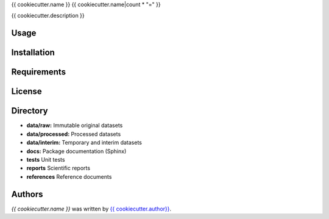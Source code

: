 {{ cookiecutter.name }}
{{ cookiecutter.name|count * "=" }}


{{ cookiecutter.description }}

Usage
-----

Installation
------------

Requirements
------------

License
-------

Directory
---------

- **data/raw:** Immutable original datasets
- **data/processed:** Processed datasets
- **data/interim:** Temporary and interim datasets
- **docs:** Package documentation (Sphinx)
- **tests** Unit tests
- **reports** Scientific reports
- **references** Reference documents

Authors
-------

`{{ cookiecutter.name }}` was written by `{{ cookiecutter.author}} <{{ cookiecutter.email }}>`_.
